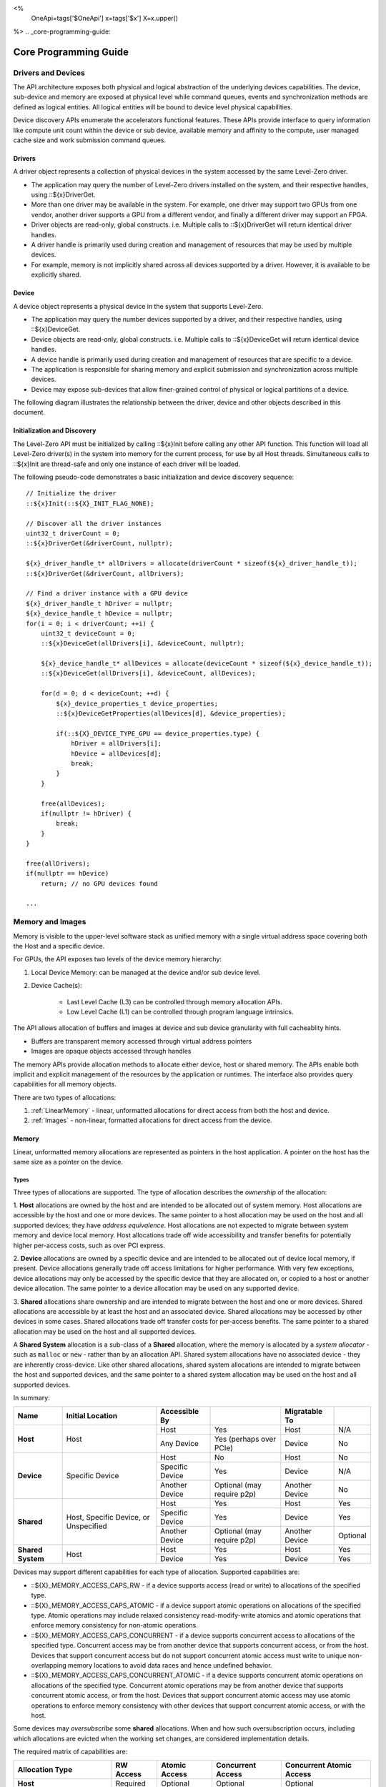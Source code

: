 ﻿
<%
    OneApi=tags['$OneApi']
    x=tags['$x']
    X=x.upper()
%>
.. _core-programming-guide:

========================
 Core Programming Guide
========================

Drivers and Devices
===================

The API architecture exposes both physical and logical abstraction of the underlying devices capabilities.
The device, sub-device and memory are exposed at physical level while command queues, events and
synchronization methods are defined as logical entities.
All logical entities will be bound to device level physical capabilities.

Device discovery APIs enumerate the accelerators functional features.
These APIs provide interface to query information like compute unit count within the device or sub device, 
available memory and affinity to the compute, user managed cache size and work submission command queues.

Drivers
-------

A driver object represents a collection of physical devices in the system accessed by the same Level-Zero driver.

- The application may query the number of Level-Zero drivers installed on the system, and their respective handles, using ::${x}DriverGet.
- More than one driver may be available in the system. For example, one driver may support two GPUs from one vendor, another driver supports a GPU from a different vendor, and finally a different driver may support an FPGA.
- Driver objects are read-only, global constructs. i.e. Multiple calls to ::${x}DriverGet will return identical driver handles.
- A driver handle is primarily used during creation and management of resources that may be used by multiple devices.
- For example, memory is not implicitly shared across all devices supported by a driver. However, it is available to be explicitly shared.

Device
------

A device object represents a physical device in the system that supports Level-Zero.

- The application may query the number devices supported by a driver, and their respective handles, using ::${x}DeviceGet.
- Device objects are read-only, global constructs. i.e. Multiple calls to ::${x}DeviceGet will return identical device handles.
- A device handle is primarily used during creation and management of resources that are specific to a device.
- The application is responsible for sharing memory and explicit submission and synchronization across multiple devices.
- Device may expose sub-devices that allow finer-grained control of physical or logical partitions of a device.

The following diagram illustrates the relationship between the driver, device and other objects described in this document.

.. image:: ../images/core_device.png

Initialization and Discovery
----------------------------

The Level-Zero API must be initialized by calling ::${x}Init before calling any other API function.
This function will load all Level-Zero driver(s) in the system into memory for the current process, for use by all Host threads.
Simultaneous calls to ::${x}Init are thread-safe and only one instance of each driver will be loaded. 

The following pseudo-code demonstrates a basic initialization and device discovery sequence:

.. parsed-literal::

       // Initialize the driver
       ::${x}Init(::${X}_INIT_FLAG_NONE);

       // Discover all the driver instances
       uint32_t driverCount = 0;
       ::${x}DriverGet(&driverCount, nullptr);

       ${x}_driver_handle_t* allDrivers = allocate(driverCount * sizeof(${x}_driver_handle_t));
       ::${x}DriverGet(&driverCount, allDrivers);

       // Find a driver instance with a GPU device
       ${x}_driver_handle_t hDriver = nullptr;
       ${x}_device_handle_t hDevice = nullptr;
       for(i = 0; i < driverCount; ++i) {
           uint32_t deviceCount = 0;
           ::${x}DeviceGet(allDrivers[i], &deviceCount, nullptr);

           ${x}_device_handle_t* allDevices = allocate(deviceCount * sizeof(${x}_device_handle_t));
           ::${x}DeviceGet(allDrivers[i], &deviceCount, allDevices);

           for(d = 0; d < deviceCount; ++d) {
               ${x}_device_properties_t device_properties;
               ::${x}DeviceGetProperties(allDevices[d], &device_properties);
       
               if(::${X}_DEVICE_TYPE_GPU == device_properties.type) {
                   hDriver = allDrivers[i];
                   hDevice = allDevices[d];
                   break;
               }
           }

           free(allDevices);
           if(nullptr != hDriver) {
               break;
           }
       }

       free(allDrivers);
       if(nullptr == hDevice)
           return; // no GPU devices found

       ...

Memory and Images
=================

Memory is visible to the upper-level software stack as unified memory
with a single virtual address space covering both the Host and a
specific device.

For GPUs, the API exposes two levels of the device memory hierarchy:

1. Local Device Memory: can be managed at the device and/or sub device level.
2. Device Cache(s):

    + Last Level Cache (L3) can be controlled through memory allocation APIs.
    + Low Level Cache (L1) can be controlled through program language intrinsics.

The API allows allocation of buffers and images at device and sub device
granularity with full cacheablity hints.

- Buffers are transparent memory accessed through virtual address pointers
- Images are opaque objects accessed through handles

The memory APIs provide allocation methods to allocate either device,
host or shared memory. The APIs enable both implicit and explicit
management of the resources by the application or runtimes. The
interface also provides query capabilities for all memory objects.

There are two types of allocations:

1. :ref:`LinearMemory` - linear, unformatted allocations for direct access from both the host and device.
2. :ref:`Images` - non-linear, formatted allocations for direct access from the device.

.. _LinearMemory:

Memory
------

Linear, unformatted memory allocations are represented as pointers in
the host application. A pointer on the host has the same size as a
pointer on the device.

Types
~~~~~

Three types of allocations are supported. The type of allocation
describes the *ownership* of the allocation:

1. **Host** allocations are
owned by the host and are intended to be allocated out of system memory.
Host allocations are accessible by the host and one or more devices. The
same pointer to a host allocation may be used on the host and all
supported devices; they have *address equivalence*. Host allocations are
not expected to migrate between system memory and device local memory.
Host allocations trade off wide accessibility and transfer benefits for
potentially higher per-access costs, such as over PCI express.

2. **Device** allocations are owned by a specific device and are intended
to be allocated out of device local memory, if present. Device
allocations generally trade off access limitations for higher
performance. With very few exceptions, device allocations may only be
accessed by the specific device that they are allocated on, or copied to
a host or another device allocation. The same pointer to a device
allocation may be used on any supported device.

3. **Shared**
allocations share ownership and are intended to migrate between the host
and one or more devices. Shared allocations are accessible by at least
the host and an associated device. Shared allocations may be accessed by
other devices in some cases. Shared allocations trade off transfer costs
for per-access benefits. The same pointer to a shared allocation may be
used on the host and all supported devices.

A **Shared System** allocation is a sub-class of a **Shared**
allocation, where the memory is allocated by a *system allocator* - such
as ``malloc`` or ``new`` - rather than by an allocation API. Shared
system allocations have no associated device - they are inherently
cross-device. Like other shared allocations, shared system allocations
are intended to migrate between the host and supported devices, and the
same pointer to a shared system allocation may be used on the host and
all supported devices.

In summary:

+-------------------+---------------------------------------+-----------------+----------------------------+----------------+----------+
| Name              | Initial Location                      | Accessible By   |                            | Migratable To  |          |
+===================+=======================================+=================+============================+================+==========+
| **Host**          | Host                                  | Host            | Yes                        | Host           | N/A      |
|                   |                                       +-----------------+----------------------------+----------------+----------+
|                   |                                       | Any Device      | Yes (perhaps over PCIe)    | Device         | No       |
+-------------------+---------------------------------------+-----------------+----------------------------+----------------+----------+
| **Device**        | Specific Device                       | Host            | No                         | Host           | No       |
|                   |                                       +-----------------+----------------------------+----------------+----------+
|                   |                                       | Specific Device | Yes                        | Device         | N/A      |
|                   |                                       +-----------------+----------------------------+----------------+----------+
|                   |                                       | Another Device  | Optional (may require p2p) | Another Device | No       |
+-------------------+---------------------------------------+-----------------+----------------------------+----------------+----------+
| **Shared**        | Host, Specific Device, or Unspecified | Host            | Yes                        | Host           | Yes      |
|                   |                                       +-----------------+----------------------------+----------------+----------+
|                   |                                       | Specific Device | Yes                        | Device         | Yes      |
|                   |                                       +-----------------+----------------------------+----------------+----------+
|                   |                                       | Another Device  | Optional (may require p2p) | Another Device | Optional |
+-------------------+---------------------------------------+-----------------+----------------------------+----------------+----------+
| **Shared System** | Host                                  | Host            | Yes                        | Host           | Yes      |
|                   |                                       +-----------------+----------------------------+----------------+----------+
|                   |                                       | Device          | Yes                        | Device         | Yes      |
+-------------------+---------------------------------------+-----------------+----------------------------+----------------+----------+

Devices may support different capabilities for each type of allocation. Supported capabilities are:

* ::${X}_MEMORY_ACCESS_CAPS_RW - if a device supports access (read or write) to allocations of the specified type.
* ::${X}_MEMORY_ACCESS_CAPS_ATOMIC - if a device support atomic operations on allocations of the specified type. Atomic operations may include relaxed consistency read-modify-write atomics and atomic operations that enforce memory consistency for non-atomic operations.
* ::${X}_MEMORY_ACCESS_CAPS_CONCURRENT - if a device supports concurrent access to allocations of the specified type. Concurrent access may be from another device that supports concurrent access, or from the host. Devices that support concurrent access but do not support concurrent atomic access must write to unique non-overlapping memory locations to avoid data races and hence undefined behavior.
* ::${X}_MEMORY_ACCESS_CAPS_CONCURRENT_ATOMIC - if a device supports concurrent atomic operations on allocations of the specified type. Concurrent atomic operations may be from another device that supports concurrent atomic access, or from the host. Devices that support concurrent atomic access may use atomic operations to enforce memory consistency with other devices that support concurrent atomic access, or with the host.

Some devices may *oversubscribe* some **shared** allocations. When and how such oversubscription occurs, including which allocations are evicted when the working set changes, are considered implementation details.

The required matrix of capabilities are:

+----------------------------------+-----------+---------------+-------------------+--------------------------+
| Allocation Type                  | RW Access | Atomic Access | Concurrent Access | Concurrent Atomic Access |
+==================================+===========+===============+===================+==========================+
| **Host**                         | Required  | Optional      | Optional          | Optional                 |
+----------------------------------+-----------+---------------+-------------------+--------------------------+
| **Device**                       | Required  | Optional      | Optional          | Optional                 |
+----------------------------------+-----------+---------------+-------------------+--------------------------+
| **Shared**                       | Required  | Optional      | Optional          | Optional                 |
+----------------------------------+-----------+---------------+-------------------+--------------------------+
| **Shared** (Cross-Device)        | Optional  | Optional      | Optional          | Optional                 |
+----------------------------------+-----------+---------------+-------------------+--------------------------+
| **Shared System** (Cross-Device) | Optional  | Optional      | Optional          | Optional                 |
+----------------------------------+-----------+---------------+-------------------+--------------------------+

Cache Hints, Prefetch, and Memory Advice
~~~~~~~~~~~~~~~~~~~~~~~~~~~~~~~~~~~~~~~~

Cacheability hints may be provided via separate host and device
allocation flags when memory is allocated.

**Shared** allocations may be prefetched to a supporting device via the
::${x}CommandListAppendMemoryPrefetch API. Prefetching may allow memory
transfers to be scheduled concurrently with other computations and may
improve performance.

Additionally, an application may provide memory advice for a **shared**
allocation via the ::${x}CommandListAppendMemAdvise API, to override
driver heuristics or migration policies. Memory advice may avoid
unnecessary or unprofitable memory transfers and may improve
performance.

Both prefetch and memory advice are asynchronous operations that are
appended into command lists.

.. _Images:

Images
------

An image is used to store multi-dimensional and format-defined memory
for optimal device access. An image's contents can be copied to and from
other images, as well as host-accessible memory allocations. This is the
only method for host access to the contents of an image. This
methodology allows for device-specific encoding of image contents (e.g.,
tile swizzle patterns, lossless compression, etc.) and avoids exposing
these details in the API in a backwards compatible fashion.

.. parsed-literal::

       // Specify single component FLOAT32 format
       ::${x}_image_format_desc_t formatDesc = {
           ::${X}_IMAGE_FORMAT_LAYOUT_32, ::${X}_IMAGE_FORMAT_TYPE_FLOAT,
           ::${X}_IMAGE_FORMAT_SWIZZLE_R, ::${X}_IMAGE_FORMAT_SWIZZLE_0, ::${X}_IMAGE_FORMAT_SWIZZLE_0, ::${X}_IMAGE_FORMAT_SWIZZLE_1
       };

       ::${x}_image_desc_t imageDesc = {
           ::${X}_STRUCTURE_TYPE_IMAGE_DESC,
           nullptr,
           ::${X}_IMAGE_FLAG_PROGRAM_READ,
           ::${X}_IMAGE_TYPE_2D,
           formatDesc,
           128, 128, 0, 0, 0
       };
       ${x}_image_handle_t hImage;
       ::${x}ImageCreate(hDevice, &imageDesc, &hImage);

       // upload contents from host pointer
       ::${x}CommandListAppendImageCopyFromMemory(hCommandList, hImage, nullptr, pImageData, nullptr, 0, nullptr);
       ...

A format descriptor is a combination of a format layout, type, and a swizzle.
The format layout describes the number of components and their corresponding bit
widths. The type describes the data type for all of these components with some
exceptions that are described below. The swizzles associate how the image
components are mapped into XYZW/RGBA channels of the kernel. It is allowed
to replicate components into the channels.

The following table describes which types are required for each layout.

+---------------+-------------+-------------+-------------+-------------+-------------+
| Format layout | UINT        | SINT        | UNORM       | SNORM       | FLOAT       |
+===============+=============+=============+=============+=============+=============+
| 8             | Required    | Required    | Required    | Required    | Unsupported |
+---------------+-------------+-------------+-------------+-------------+-------------+
| 8_8           | Required    | Required    | Required    | Required    | Unsupported |
+---------------+-------------+-------------+-------------+-------------+-------------+
| 8_8_8_8       | Required    | Required    | Required    | Required    | Unsupported |
+---------------+-------------+-------------+-------------+-------------+-------------+
| 16            | Required    | Required    | Required    | Required    | Required    |
+---------------+-------------+-------------+-------------+-------------+-------------+
| 16_16         | Required    | Required    | Required    | Required    | Required    |
+---------------+-------------+-------------+-------------+-------------+-------------+
| 16_16_16_16   | Required    | Required    | Required    | Required    | Required    |
+---------------+-------------+-------------+-------------+-------------+-------------+
| 32            | Required    | Required    | Required    | Required    | Required    |
+---------------+-------------+-------------+-------------+-------------+-------------+
| 32_32         | Required    | Required    | Required    | Required    | Required    |
+---------------+-------------+-------------+-------------+-------------+-------------+
| 32_32_32_32   | Required    | Required    | Required    | Required    | Required    |
+---------------+-------------+-------------+-------------+-------------+-------------+
| 10_10_10_2    | Required    | Required    | Required    | Required    | Required    |
+---------------+-------------+-------------+-------------+-------------+-------------+
| 11_11_10      | Unsupported | Unsupported | Unsupported | Unsupported | Required    |
+---------------+-------------+-------------+-------------+-------------+-------------+
| 5_6_5         | Unsupported | Unsupported | Required    | Unsupported | Unsupported |
+---------------+-------------+-------------+-------------+-------------+-------------+
| 5_5_5_1       | Unsupported | Unsupported | Required    | Unsupported | Unsupported |
+---------------+-------------+-------------+-------------+-------------+-------------+
| 4_4_4_4       | Unsupported | Unsupported | Required    | Unsupported | Unsupported |
+---------------+-------------+-------------+-------------+-------------+-------------+

Device Cache Settings
---------------------

There are two methods for device and kernel cache control:

1. Cache Size Configuration: Ability to configure larger size for SLM vs Data globally for Device or per Kernel instance.
2. Runtime Hint/preference for application to allow access to be Cached or not in Device Caches. For GPU device this is provided via two ways:

       - During Image creation via Flag
       - Kernel instruction

The following pseudo-code demonstrates a basic sequence for Cache size
configuration:

.. parsed-literal::

       // Large SLM for Intermediate and Last Level cache.
       // Note: The intermediate cache setting is applied to each kernel. Last level is applied for the device.
       ::${x}KernelSetIntermediateCacheConfig(hKernel, ::${X}_CACHE_CONFIG_LARGE_SLM);
       ::${x}DeviceSetLastLevelCacheConfig(hDevice, ::${X}_CACHE_CONFIG_LARGE_SLM);
       ...

Command Queues and Command Lists
================================

The following are the motivations for separating a command queue from a command list:

- Command queues are mostly associated with physical device properties, such as the number of input streams.
- Command queues provide (near) zero-latency access to the device.
- Command lists are mostly associated with Host threads for simultaneous construction.
- Command list construction can occur independently of command queue submission.

The following diagram illustrates the hierarchy of command lists and command queues to the device:

.. image:: ../images/core_queue.png

Command Queues
--------------

A command queue represents a logical input stream to the device, tied to a physical input
stream.

Creation
~~~~~~~~

-  At creation time, the logical command queue is explicitly bound to a physical command queue.
-  The number and properties of physical command queues is queried by using ::${x}DeviceGetCommandQueueGroupProperties.
-  Multiple logical command queues may be created that use the same physical command queue. For example,
   an application may create a logical command queue per Host thread with different scheduling priorities.
-  However, since each logical command queue may allocate a logical hardware context, an application 
   should avoid creating multiple logical command queues for the same physical command queue with the
   same priority, due to possible performance penalties with hardware context switching.
-  The maximum number of logical command queues an application can create is limited by device-specific
   resources; e.g., the maximum number of logical hardware contexts supported by the device. 
   This can be queried from ::${x}_device_properties_t.maxHardwareContexts.
-  All command lists executed on a logical command queue are guaranteed to **only** execute on the physical
   command queue which it is assigned; e.g., copy commands in a compute command list / queue will
   execute via the compute engine, not the copy engine.

The following pseudo-code demonstrates a basic sequence for creation of command queues:

.. parsed-literal::

    // Discover all command queue types
    uint32_t cmdqueueGroupCount = 0;_
    ::${x}DeviceGetCommandQueueGroupProperties(hDevice, &cmdqueueGroupCount, nullptr);

    ::${x}_command_queue_group_properties_t* cmdqueueGroupProperties = (::${x}_command_queue_group_properties_t*)
        malloc(cmdqueueGroupCount * sizeof(::${x}_command_queue_group_properties_t));
    ::${x}DeviceGetCommandQueueGroupProperties(hDevice, &cmdqueueGroupCount, allQueues);


    // Find a proper command queue
    for(uint32_t i = 0; i < cmdqueueGroupCount; ++i) {
        if( cmdqueueGroupProperties.computeSupported ) {
            command_queue_ordinal = i;
            break;
        }
    }

    if(computeQueueGroupOrdinal == cmdqueueGroupCount)
        return; // no compute queues found

    // Create a command queue
    ::${x}_command_queue_desc_t commandQueueDesc = {
        ::${X}_STRUCTURE_TYPE_COMMAND_QUEUE_DESC,
        nullptr,
        computeQueueGroupOrdinal,
        0,
        ::${X}_COMMAND_QUEUE_FLAG_NONE,
        ::${X}_COMMAND_QUEUE_MODE_DEFAULT,
        ::${X}_COMMAND_QUEUE_PRIORITY_NORMAL,
        0
    };
    ${x}_command_queue_handle_t hCommandQueue;
    ::${x}CommandQueueCreate(hDevice, &commandQueueDesc, &hCommandQueue);
    ...

Execution
~~~~~~~~~

- Command lists submitted to a command queue are **immediately** executed in a fifo manner.
- Command queue submission is free-treaded, allowing multiple Host threads to
  share the same command queue.
- If multiple Host threads enter the same command queue simultaneously, then execution order
  is undefined.
- Command lists can only be executed on a command queue with an identical command queue group ordinal,
  see more details below.
- If a device contains multiple sub-devices, then command lists submitted to a device-level command queue
  may be optimized by the driver to fully exploit the concurrency of the sub-devices by distributing command lists across sub-devices.
  If the application prefers to opt-out of these optimizations, such as when the application plans to perform this distribution itself,
  then it should use ::${X}_COMMAND_QUEUE_FLAG_EXPLICIT_ONLY. Only command lists created using ::${X}_COMMAND_LIST_FLAG_EXPLICIT_ONLY
  can be executed on a command queue created using ::${X}_COMMAND_QUEUE_FLAG_EXPLICIT_ONLY.

Destruction
~~~~~~~~~~~

-  The application is responsible for making sure the device is not currently
   executing from a command queue before it is deleted. This is
   typically done by tracking command queue fences, but may also be
   handled by calling ::${x}CommandQueueSynchronize.

Command Lists
-------------

A command list represents a sequence of commands for execution on a command queue.

.. _creation-1:

Creation
~~~~~~~~

-  A command list is created for a device to allow device-specific appending of commands.
-  A command list is created for execution on a specific type of command queue, specified using
   the command queue group ordinal.
-  A command list can be copied to create another command list. The application may use this
   to copy a command list for use on a different device.

Appending
~~~~~~~~~

-  There is no implicit binding of command lists to Host threads. Therefore, an
   application may share a command list handle across multiple Host threads. However,
   the application is responsible for ensuring that multiple Host threads do not access
   the same command list simultaneously.
-  By default, commands are started in the same order in which they are appended.
   However, an application may allow the driver to optimize the ordering by using
   ::${X}_COMMAND_LIST_FLAG_RELAXED_ORDERING. Reordering is guaranteed to only occur
   between barriers and synchronization primitives.
-  By default, commands submitted to a command list are optimized for execution by
   balancing both device throughput and Host latency. 
-  For very low-level latency usage-models, applications should use immediate command lists. 
-  For usage-models where maximum throughput is desired, applications should 
   use ::${X}_COMMAND_LIST_FLAG_MAXIMIZE_THROUGHPUT. This flag will indicate to the driver
   it may perform additional device-specific optimizations.
-  If a device contains multiple sub-devices, then commands submitted to a device-level
   command list may be optimized by the driver to fully exploit the concurrency of the
   sub-devices by distributing commands across sub-devices. If the application prefers
   to opt-out of these optimizations, such as when the application plans to perform this
   distribution itself, then it should use ::${X}_COMMAND_LIST_FLAG_EXPLICIT_ONLY.

The following pseudo-code demonstrates a basic sequence for creation of command lists:

.. parsed-literal::

       // Create a command list
       ::${x}_command_list_desc_t commandListDesc = {
           ::${X}_STRUCTURE_TYPE_COMMAND_LIST_DESC,
           nullptr,
           computeQueueGroupOrdinal,
           ::${X}_COMMAND_LIST_FLAG_NONE
       };
       ${x}_command_list_handle_t hCommandList;
       ::${x}CommandListCreate(hDevice, &commandListDesc, &hCommandList);
       ...

Submission
~~~~~~~~~~

- There is no implicit association between a command list and a logical command queue. 
  Therefore, a command list may be submitted to any or multiple logical command queues.
- By definition, a command list cannot be executed concurrently on multiple physical command queues.
- If a command list is meant to be submitted to a physical copy-only command queue,
  then it must be created using a command queue group ordinal with its
  ::${x}_command_queue_group_properties_t.copySupported equal true (1) and
  ::${x}_command_queue_group_properties_t.computeSupported equal false (0), and submitted to a logical command
  queue created using the same ordinal.  
- The application is responsible for calling close before submission to a command queue.
- Command lists do not inherit state from other command lists executed on the same
  command queue.  i.e. each command list begins execution in its own default state.
- A command list may be submitted multiple times.  It is up to the application to ensure 
  that the command list can be executed multiple times.
  For example, event must be explicitly reset prior to re-execution.

The following pseudo-code demonstrates submission of commands to a command queue, via a command list:

.. parsed-literal::

       ...
       // finished appending commands (typically done on another thread)
       ::${x}CommandListClose(hCommandList);

       // Execute command list in command queue
       ::${x}CommandQueueExecuteCommandLists(hCommandQueue, 1, &hCommandList, nullptr);

       // synchronize host and device
       ::${x}CommandQueueSynchronize(hCommandQueue, UINT32_MAX);

       // Reset (recycle) command list for new commands
       ::${x}CommandListReset(hCommandList);
       ...

Recycling
~~~~~~~~~

-  A command list may be recycled to avoid the overhead of frequent creation and destruction.
-  The application is responsible for making sure the device is not currently
   executing from a command list before it is reset. This should be
   handled by tracking a completion event associated with the command list.
-  The application is responsible for making sure the device is not currently
   executing from a command list before it is deleted. This should be
   handled by tracking a completion event associated with the command list.

Low-Latency Immediate Command Lists
~~~~~~~~~~~~~~~~~~~~~~~~~~~~~~~~~~~

A special type of command list can be used for very low-latency submission usage-models.

- An immediate command list is both a command list and an implicit command queue.
- An immediate command list is created using a command queue descriptor.
- Commands submitted to an immediate command list are immediately executed on the device.
- An immediate command list is not required to be closed or reset. However, usage will be honored, and expected behaviors will be followed.

The following pseudo-code demonstrates a basic sequence for creation and usage of immediate command lists:

.. parsed-literal::

       // Create an immediate command list
       ::${x}_command_queue_desc_t commandQueueDesc = {
           ::${X}_STRUCTURE_TYPE_COMMAND_QUEUE_DESC,
           nullptr,
           computeQueueGroupOrdinal,
           ::${X}_COMMAND_QUEUE_FLAG_NONE,
           ::${X}_COMMAND_QUEUE_MODE_DEFAULT,
           ::${X}_COMMAND_QUEUE_PRIORITY_NORMAL,
           0
       };
       ${x}_command_list_handle_t hCommandList;
       ::${x}CommandListCreateImmediate(hDevice, &commandQueueDesc, &hCommandList);

       // Immediately submit a kernel to the device
       ::${x}CommandListAppendLaunchKernel(hCommandList, hKernel, &launchArgs, nullptr, 0, nullptr);
       ...

Synchronization Primitives
==========================

There are two types of synchronization primitives:

1. Fences_ - used to communicate to the host that command queue execution has completed.
2. Events_ - used as fine-grain host-to-device, device-to-host or device-to-device execution and memory dependencies.

The following diagram illustrates the relationship of capabilities of these types of synchronization primitives:

.. image:: ../images/core_sync.png

The following are the motivations for separating the different types of synchronization primitives:

- Allows device-specific optimizations for certain types of primitives:

       + fences may share device memory with all other fences within the same command queue.
       + events may be implemented using pipelined operations as part of the program execution.
       + fences are implicit, coarse-grain execution and memory barriers.
       + events optionally cause fine-grain execution and memory barriers.

- Allows distinction on which type of primitive may be shared across devices.

Generally. Events are generic synchronization primitives that can be used across many different usage-models, including those of fences.
However, this generality comes with some cost in memory overhead and efficiency.

.. _Fences:

Fences
------

A fence is a heavyweight synchronization primitive used to communicate to the host that command list execution has completed.

- A fence is associated with a single command queue.
- A fence can only be signaled from a device's command queue (e.g. between execution of command lists) and can only be waited upon from the host.
- A fence guarantees both execution completion and memory coherency, across the device and host, prior to being signaled.
- A fence only has two states: not signaled and signaled.
- A fence doesn't implicitly reset. Signaling a signaled fence (or resetting an unsignaled fence) is valid and has no effect on the state of the fence.
- A fence can only be reset from the Host.
- A fence cannot be shared across processes.

The following pseudo-code demonstrates a sequence for creation, submission and querying of a fence:

.. parsed-literal::

       // Create fence
       ::${x}_fence_desc_t fenceDesc = {
           ::${X}_STRUCTURE_TYPE_FENCE_DESC,
           nullptr,
           ::${X}_FENCE_FLAG_NONE
       };
       ${x}_fence_handle_t hFence;
       ::${x}FenceCreate(hCommandQueue, &fenceDesc, &hFence);

       // Execute a command list with a signal of the fence
       ::${x}CommandQueueExecuteCommandLists(hCommandQueue, 1, &hCommandList, hFence);

       // Wait for fence to be signaled
       ::${x}FenceHostSynchronize(hFence, UINT32_MAX);
       ::${x}FenceReset(hFence);
       ...

The primary usage model for fences is to notify the Host when a command list has finished execution to allow:

- Recycling of memory and images
- Recycling of command lists
- Recycling of other synchronization primitives
- Explicit memory residency.

The following diagram illustrates fences signaled after command lists on execution:

.. image:: ../images/core_fence.png

.. _Events:

Events
------

An event is used to communicate fine-grain host-to-device, device-to-host or device-to-device dependencies have completed.

- An event can be:

       + signaled from within a device's command list and waited upon within the same command list
       + signaled from within a device's command list and waited upon from the host, another command queue or another device
       + signaled from the host, and waited upon from within a device's command list.

- An event only has two states: not signaled and signaled.
- An event doesn't implicitly reset. Signaling a signaled event (or resetting an unsignaled event) is valid and has no effect on the state of the event.
- An event can be explicitly reset from the Host or device.
- An event can be appended into multiple command lists simultaneously.
- An event can be shared across devices and processes.
- An event can invoke an execution and/or memory barrier; which should be used sparingly to avoid device underutilization.
- There are no protections against events causing deadlocks, such as circular waits scenarios.

       + These problems are left to the application to avoid.

- An event intended to be signaled by the host, another command queue or another device after command list submission to a command queue may prevent subsequent forward progress within the command queue itself.

       + This can create bubbles in the pipeline or deadlock situations if not correctly scheduled.

An event pool is used for creation of individual events:

- An event pool reduces the cost of creating multiple events by allowing underlying device allocations to be shared by events with the same properties
- An event pool can be shared via :ref:`inter-process-communication`; allowing sharing blocks of events rather than sharing each individual event

The following pseudo-code demonstrates a sequence for creation and submission of an event:

.. parsed-literal::

       // Create event pool
       ::${x}_event_pool_desc_t eventPoolDesc = {
           ::${X}_STRUCTURE_TYPE_EVENT_POOL_DESC,
           nullptr,
           ::${X}_EVENT_POOL_FLAG_HOST_VISIBLE, // all events in pool are visible to Host
           1
       };
       ${x}_event_pool_handle_t hEventPool;
       ::${x}EventPoolCreate(hDriver, &eventPoolDesc, 0, nullptr, &hEventPool);

       ::${x}_event_desc_t eventDesc = {
           ::${X}_STRUCTURE_TYPE_EVENT_DESC,
           nullptr,
           0,
           ::${X}_EVENT_SCOPE_FLAG_NONE,
           ::${X}_EVENT_SCOPE_FLAG_HOST  // ensure memory coherency across device and Host after event completes
       };
       ${x}_event_handle_t hEvent;
       ::${x}EventCreate(hEventPool, &eventDesc, &hEvent);

       // Append a signal of an event into the command list after the kernel executes
       ::${x}CommandListAppendLaunchKernel(hCommandList, hKernel1, &launchArgs, hEvent, 0, nullptr);

       // Execute the command list with the signal
       ::${x}CommandQueueExecuteCommandLists(hCommandQueue, 1, &hCommandList, nullptr);

       // Wait on event to complete
       ::${x}EventHostSynchronize(hEvent, 0);
       ...

The following diagram illustrates an event being signaled between kernels within a command list:

.. image:: ../images/core_event.png

Kernel Timestamp Events
~~~~~~~~~~~~~~~~~~~~~~~

A kernel timestamp event is a special type of event that records device timestamps at the start and end of the execution of kernels.

- A kernel timestamp event can only be signaled from ::${x}CommandListAppendLaunchKernel et al. functions
- A kernel timestamp event result can be queried using either ::${x}EventQueryKernelTimestamp or ::${x}CommandListAppendQueryKernelTimestamps
- The ::${x}_kernel_timestamp_result_t contains both the per-context and global timestamp values at the start and end of the kernel's execution
- Since these counters are only 32bits, the application must detect and handle counter wrapping when calculating execution time

.. parsed-literal::

       // Get timestamp frequency
       const uint64_t timestampFreq = device_properties.timerResolution;
       const uint64_t timestampMaxValue = ~(-1 << device_properties.kernelTimestampValidBits);

       // Create event pool
       ::${x}_event_pool_desc_t tsEventPoolDesc = {
           ::${X}_STRUCTURE_TYPE_EVENT_POOL_DESC,
           nullptr,
           ::${X}_EVENT_POOL_FLAG_KERNEL_TIMESTAMP, // all events in pool are kernel timestamps
           1
       };
       ${x}_event_pool_handle_t hTSEventPool;
       ::${x}EventPoolCreate(hDriver, &tsEventPoolDesc, 0, nullptr, &hTSEventPool);

       ::${x}_event_desc_t tsEventDesc = {
           ::${X}_STRUCTURE_TYPE_EVENT_DESC,
           nullptr,
           0,
           ::${X}_EVENT_SCOPE_FLAG_NONE,
           ::${X}_EVENT_SCOPE_FLAG_NONE
       };
       ${x}_event_handle_t hTSEvent;
       ::${x}EventCreate(hEventPool, &tsEventDesc, &hTSEvent);

       // allocate memory for results
       ::${x}_device_mem_alloc_desc_t tsResultDesc = {
           ::${X}_STRUCTURE_TYPE_DEVICE_MEM_ALLOC_DESC,
           nullptr,
           ::${X}_DEVICE_MEM_ALLOC_FLAG_DEFAULT,
           0
       };
       ::${x}_kernel_timestamp_result_t* tsResult = nullptr;
       ::${x}DriverAllocDeviceMem(hDriver, &tsResultDesc, sizeof(::${x}_kernel_timestamp_result_t), sizeof(uint32_t), hDevice, &tsResult);

       // Append a signal of a timestamp event into the command list after the kernel executes
       ::${x}CommandListAppendLaunchKernel(hCommandList, hKernel1, &launchArgs, hTSEvent, 0, nullptr);

       // Append a query of a timestamp event into the command list
       ::${x}CommandListAppendQueryKernelTimestamps(hCommandList, 1, &hTSEvent, tsResult, nullptr, hEvent, 1, &hTSEvent);

       // Execute the command list with the signal
       ::${x}CommandQueueExecuteCommandLists(hCommandQueue, 1, &hCommandList, nullptr);

       // Wait on event to complete
       ::${x}EventHostSynchronize(hEvent, 0);

       // Calculation execution time(s)
       double globalTimeInNs = ( tsResult->global.kernelEnd >= tsResult->global.kernelStart ) 
           ? ( tsResult->global.kernelEnd - tsResult->global.kernelStart ) * (double)timestampFreq
           : (( timestampMaxValue - tsResult->global.kernelStart) + tsResult->global.kernelEnd + 1 ) * (double)timestampFreq;

       double contextTimeInNs = ( tsResult->context.kernelEnd >= tsResult->context.kernelStart )
           ? ( tsResult->context.kernelEnd - tsResult->context.kernelStart ) * (double)timestampFreq
           : (( timestampMaxValue - tsResult->context.kernelStart) + tsResult->context.kernelEnd + 1 ) * (double)timestampFreq;
       ...


Barriers
========

There are two types of barriers:

1. **Execution Barriers** - used to communicate execution dependencies between commands within a command list or across command queues, devices and/or Host.
2. **Memory Barriers** - used to communicate memory coherency dependencies between commands within a command list or across command queues, devices and/or Host.

The following pseudo-code demonstrates a sequence for submission of a brute-force execution and global memory barrier:

.. parsed-literal::

       ::${x}CommandListAppendLaunchKernel(hCommandList, hKernel, &launchArgs, nullptr, 0, nullptr);

       // Append a barrier into a command list to ensure hKernel1 completes before hKernel2 begins
       ::${x}CommandListAppendBarrier(hCommandList, nullptr, 0, nullptr);

       ::${x}CommandListAppendLaunchKernel(hCommandList, hKernel, &launchArgs, nullptr, 0, nullptr);
       ...

Execution Barriers
------------------

Commands executed on a command list are only guaranteed to start in the same order in which they are submitted; i.e. there is no implicit definition of the order of completion.

- Fences provide implicit, coarse-grain control to indicate that all previous commands must complete prior to the fence being signaled.
- Events provide explicit, fine-grain control over execution dependencies between commands; allowing more opportunities for concurrent execution and higher device utilization.

The following pseudo-code demonstrates a sequence for submission of a fine-grain execution-only dependency using events:

.. parsed-literal::

       ::${x}_event_desc_t event1Desc = {
           ::${X}_STRUCTURE_TYPE_EVENT_DESC,
           nullptr,
           0,
           ::${X}_EVENT_SCOPE_FLAG_NONE, // no memory/cache coherency required on signal
           ::${X}_EVENT_SCOPE_FLAG_NONE  // no memory/cache coherency required on wait
       };
       ${x}_event_handle_t hEvent1;
       ::${x}EventCreate(hEventPool, &event1Desc, &hEvent1);

       // Ensure hKernel1 completes before signaling hEvent1
       ::${x}CommandListAppendLaunchKernel(hCommandList, hKernel1, &launchArgs, hEvent1, 0, nullptr);

       // Ensure hEvent1 is signaled before starting hKernel2
       ::${x}CommandListAppendLaunchKernel(hCommandList, hKernel2, &launchArgs, nullptr, 1, &hEvent1);
       ...

Memory Barriers
---------------

Commands executed on a command list are *not* guaranteed to maintain memory coherency with other commands;
i.e. there is no implicit memory or cache coherency.

- Fences provide implicit, coarse-grain control to indicate that all caches and memory are coherent across the device and Host prior to the fence being signaled.
- Events provide explicit, fine-grain control over cache and memory coherency dependencies between commands; allowing more opportunities for concurrent execution and higher device utilization.

The following pseudo-code demonstrates a sequence for submission of a fine-grain memory dependency using events:

.. parsed-literal::

       ::${x}_event_desc_t event1Desc = {
           ::${X}_STRUCTURE_TYPE_EVENT_DESC,
           nullptr,
           0,
           ::${X}_EVENT_SCOPE_FLAG_DEVICE, // ensure memory coherency across device before event signaled
           ::${X}_EVENT_SCOPE_FLAG_NONE
       };
       ${x}_event_handle_t hEvent1;
       ::${x}EventCreate(hEventPool, &event1Desc, &hEvent1);

       // Ensure hKernel1 memory writes are fully coherent across the device before signaling hEvent1
       ::${x}CommandListAppendLaunchKernel(hCommandList, hKernel1, &launchArgs, hEvent1, 0, nullptr);

       // Ensure hEvent1 is signaled before starting hKernel2
       ::${x}CommandListAppendLaunchKernel(hCommandList, hKernel2, &launchArgs, nullptr, 1, &hEvent1);
       ...

Range-based Memory Barriers
---------------------------

Range-based memory barriers provide explicit control of which cachelines
require coherency.

The following pseudo-code demonstrates a sequence for submission of a range-based memory barrier:

.. parsed-literal::

       ::${x}CommandListAppendLaunchKernel(hCommandList, hKernel1, &launchArgs, nullptr, 0, nullptr);

       // Ensure memory range is fully coherent across the device after hKernel1 and before hKernel2
       ::${x}CommandListAppendMemoryRangesBarrier(hCommandList, 1, &size, &ptr, nullptr, 0, nullptr);

       ::${x}CommandListAppendLaunchKernel(hCommandList, hKernel2, &launchArgs, nullptr, 0, nullptr);
       ...

Modules and Kernels
===================

There are multiple levels of constructs needed for executing kernels on the device:

1. Modules_ represent a single translation unit that consists of kernels that have been compiled together.
2. Kernels_ represent the kernel within the module that will be launched directly from a command list.

The following diagram provides a high-level overview of the major parts
of the system.

.. image:: ../images/core_module.png

.. _Modules:

Modules
-------

Modules can be created from an IL or directly from native format using ::${x}ModuleCreate.

- ::${x}ModuleCreate takes a format argument that specifies the input format.
- ::${x}ModuleCreate performs a compilation step when format is IL.

The following pseudo-code demonstrates a sequence for creating a module from an OpenCL kernel:

.. parsed-literal::

       __kernel void image_scaling( __read_only  image2d_t src_img,
                                    __write_only image2d_t dest_img,
                                                 uint WIDTH,     // resized width
                                                 uint HEIGHT )   // resized height
       {
           int2       coor = (int2)( get_global_id(0), get_global_id(1) );
           float2 normCoor = convert_float2(coor) / (float2)( WIDTH, HEIGHT );

           float4    color = read_imagef( src_img, SMPL_PREF, normCoor );

           write_imagef( dest_img, coor, color );
       }
       ...

.. parsed-literal::

       // OpenCL C kernel has been compiled to SPIRV IL (pImageScalingIL)
       ::${x}_module_desc_t moduleDesc = {
           ::${X}_STRUCTURE_TYPE_MODULE_DESC,
           nullptr,
           ::${X}_MODULE_FORMAT_IL_SPIRV,
           ilSize,
           pImageScalingIL,
           nullptr,
           nullptr
       };
       ${x}_module_handle_t hModule;
       ::${x}ModuleCreate(hDevice, &moduleDesc, &hModule, nullptr);
       ...

Module Build Options
~~~~~~~~~~~~~~~~~~~~

Module build options can be passed with ::${x}_module_desc_t as a string.

## --validate=off
+--------------------------------------------+----------------------------------------------------+----------+----------------+
| Build Option                               | Description                                        | Default  | Device Support |
+============================================+====================================================+==========+================+
| -${x}-opt-disable                            | Disable optimizations.                             | Disabled | All            |
+--------------------------------------------+----------------------------------------------------+----------+----------------+
| -${x}-opt-greater-than-4GB-buffer-required   | Use 64-bit offset calculations for buffers.        | Disabled | GPU            |
+--------------------------------------------+----------------------------------------------------+----------+----------------+
| -${x}-opt-large-register-file                | Increase number of registers available to threads. | Disabled | GPU            |
+--------------------------------------------+----------------------------------------------------+----------+----------------+
## --validate=on

Module Specialization Constants
~~~~~~~~~~~~~~~~~~~~~~~~~~~~~~~

SPIR-V supports specialization constants that allow certain constants to be updated to new
values during runtime execution. Each specialization constant in SPIR-V has an identifier
and default value. The ::${x}ModuleCreate function allows for an array of constants and their
corresponding identifiers to be passed in to override the constants in the SPIR-V module.

.. parsed-literal::

       // Spec constant overrides for group size.
       ::${x}_module_constants_t specConstants = {
           3,
           pGroupSizeIds,
           pGroupSizeValues
       };
       // OpenCL C kernel has been compiled to SPIRV IL (pImageScalingIL)
       ::${x}_module_desc_t moduleDesc = {
           ::${X}_STRUCTURE_TYPE_MODULE_DESC,
           nullptr,
           ::${X}_MODULE_FORMAT_IL_SPIRV,
           ilSize,
           pImageScalingIL,
           nullptr,
           &specConstants
       };
       ${x}_module_handle_t hModule;
       ::${x}ModuleCreate(hDevice, &moduleDesc, &hModule, nullptr);
       ...

Note: Specialization constants are only handled at module create time and therefore if
you need to change them then you'll need to compile a new module.

Module Build Log
~~~~~~~~~~~~~~~~

The ::${x}ModuleCreate function can optionally generate a build log object ::${x}_module_build_log_handle_t.

.. parsed-literal::

       ...
       ${x}_module_build_log_handle_t buildlog;
       ${x}_result_t result = ::${x}ModuleCreate(hDevice, &desc, &module, &buildlog);

       // Only save build logs for module creation errors.
       if (result != ::${X}_RESULT_SUCCESS)
       {
           size_t szLog = 0;
           ::${x}ModuleBuildLogGetString(buildlog, &szLog, nullptr);
           
           char_t* strLog = allocate(szLog);
           ::${x}ModuleBuildLogGetString(buildlog, &szLog, strLog);

           // Save log to disk.
           ...

           free(strLog);
       }

       ::${x}ModuleBuildLogDestroy(buildlog);

Module Caching with Native Binaries
~~~~~~~~~~~~~~~~~~~~~~~~~~~~~~~~~~~

Disk caching of modules is not supported by the driver. If a disk cache for modules is desired, then it is the
responsibility of the application to implement this using ::${x}ModuleGetNativeBinary.

.. parsed-literal::

       ...
       // compute hash for pIL and check cache.
       ...

       if (cacheUpdateNeeded)
       {
           size_t szBinary = 0;
           ::${x}ModuleGetNativeBinary(hModule, &szBinary, nullptr);

           uint8_t* pBinary = allocate(szBinary);
           ::${x}ModuleGetNativeBinary(hModule, &szBinary, pBinary);

           // cache pBinary for corresponding IL
           ...

           free(pBinary);
       }

Also, note that the native binary will retain all debug information that is associated with the module. This allows debug
capabilities for modules that are created from native binaries.

Built-in Kernels
~~~~~~~~~~~~~~~~

Built-in kernels are not supported but can be implemented by an upper level runtime or library using the native binary
interface.

.. _Kernels:

Kernels
-------

A Kernel is a reference to a kernel within a module and it supports both explicit and implicit kernel
arguments along with data needed for launch.

The following pseudo-code demonstrates a sequence for creating a kernel from a module:

.. parsed-literal::

       ::${x}_kernel_desc_t kernelDesc = {
           ::${X}_STRUCTURE_TYPE_KERNEL_DESC,
           nullptr,
           ::${X}_KERNEL_FLAG_NONE,
           "image_scaling"
       };
       ${x}_kernel_handle_t hKernel;
       ::${x}KernelCreate(hModule, &kernelDesc, &hKernel);
       ...

Kernel Attributes and Properties
~~~~~~~~~~~~~~~~~~~~~~~~~~~~~~~~

Use ::${x}KernelSetAttribute to set attributes for a Kernel.

.. parsed-literal::

    // Kernel performs indirect device access.
    bool_t isIndirect = true;
    ::${x}KernelSetAttribute(hKernel, ::${X}_KERNEL_ATTRIBUTE_INDIRECT_DEVICE_ACCESS, sizeof(bool_t), &isIndirect);
    ...

Use ::${x}KernelSetAttribute to get attributes for a Kernel.

.. parsed-literal::

    // Does kernel perform indirect device access.
    ::${x}KernelGetAttribute(hKernel, ::${X}_KERNEL_ATTRIBUTE_INDIRECT_DEVICE_ACCESS, sizeof(bool_t), &isIndirect);
    ...
    
    uint32_t strSize = 0; // Size of string + null terminator
    ::${x}KernelGetAttribute(hKernel, ::${X}_KERNEL_ATTRIBUTE_SOURCE_ATTRIBUTE, &strSize, nullptr );
    char* pAttributes = allocate(strSize);
    ::${x}KernelGetAttribute(hKernel, ::${X}_KERNEL_ATTRIBUTE_SOURCE_ATTRIBUTE, &strSize, pAttributes );
    ...

See ::${x}_kernel_attribute_t for more information on the "set" and "get" attributes.

Use ::${x}KernelGetProperties to query invariant properties from a Kernel object.

.. parsed-literal::

    ...
    ::${x}_kernel_properties_t kernelProperties;

    // 
    ::${x}KernelGetProperties(hKernel, &kernelProperties);
    ...

See ::${x}_kernel_properties_t for more information for kernel properties.

.. _execution-1:

Execution
---------

Kernel Group Size
~~~~~~~~~~~~~~~~~

The group size for a kernel can be set using ::${x}KernelSetGroupSize. If a group size is not
set prior to appending a kernel into a command list then a default will be chosen.
The group size can be updated over a series of append operations. The driver will copy the
group size information when appending the kernel into the command list.

.. parsed-literal::

       ::${x}KernelSetGroupSize(hKernel, groupSizeX, groupSizeY, 1);

       ...

The API supports a query for suggested group size when providing the global size. This function ignores the
group size that was set on the kernel using ::${x}KernelSetGroupSize.

.. parsed-literal::

       // Find suggested group size for processing image.
       uint32_t groupSizeX;
       uint32_t groupSizeY;
       ::${x}KernelSuggestGroupSize(hKernel, imageWidth, imageHeight, 1, &groupSizeX, &groupSizeY, nullptr);

       ::${x}KernelSetGroupSize(hKernel, groupSizeX, groupSizeY, 1);

       ...

Kernel Arguments
~~~~~~~~~~~~~~~~

Kernel arguments represent only the explicit kernel arguments that are within brackets e.g. func(arg1, arg2, ...).

- Use ::${x}KernelSetArgumentValue to setup arguments for a kernel launch.
- The ::${x}CommandListAppendLaunchKernel et al. functions will make a copy of the kernel arguments to send to the device.
- Kernel arguments can be updated at any time and used across multiple append calls.

The following pseudo-code demonstrates a sequence for setting kernel arguments and launching the kernel:

.. parsed-literal::

       // Bind arguments
       ::${x}KernelSetArgumentValue(hKernel, 0, sizeof(${x}_image_handle_t), &src_image);
       ::${x}KernelSetArgumentValue(hKernel, 1, sizeof(${x}_image_handle_t), &dest_image);
       ::${x}KernelSetArgumentValue(hKernel, 2, sizeof(uint32_t), &width);
       ::${x}KernelSetArgumentValue(hKernel, 3, sizeof(uint32_t), &height);

       ::${x}_group_count_t launchArgs = { numGroupsX, numGroupsY, 1 };

       // Append launch kernel
       ::${x}CommandListAppendLaunchKernel(hCommandList, hKernel, &launchArgs, nullptr, 0, nullptr);

       // Update image pointers to copy and scale next image.
       ::${x}KernelSetArgumentValue(hKernel, 0, sizeof(${x}_image_handle_t), &src2_image);
       ::${x}KernelSetArgumentValue(hKernel, 1, sizeof(${x}_image_handle_t), &dest2_image);

       // Append launch kernel
       ::${x}CommandListAppendLaunchKernel(hCommandList, hKernel, &launchArgs, nullptr, 0, nullptr);

       ...

Kernel Launch
~~~~~~~~~~~~~

In order to launch a kernel on the device an application must call one of the AppendLaunchKernel-style functions for
a command list. The most basic version of these is ::${x}CommandListAppendLaunchKernel which takes a
command list, kernel handle, launch arguments, and an optional synchronization event used to signal completion.
The launch arguments contain thread group dimensions.

.. parsed-literal::

       // compute number of groups to launch based on image size and group size.
       uint32_t numGroupsX = imageWidth / groupSizeX;
       uint32_t numGroupsY = imageHeight / groupSizeY;

       ::${x}_group_count_t launchArgs = { numGroupsX, numGroupsY, 1 };

       // Append launch kernel
       ::${x}CommandListAppendLaunchKernel(hCommandList, hKernel, &launchArgs, nullptr, 0, nullptr);

The function ::${x}CommandListAppendLaunchKernelIndirect allows the launch parameters to be supplied indirectly in a
buffer that the device reads instead of the command itself. This allows for the previous operations on the
device to generate the parameters.

.. parsed-literal::

       ::${x}_group_count_t* pIndirectArgs;
       
       ...
       ::${x}DriverAllocDeviceMem(hDriver, &desc, sizeof(::${x}_group_count_t), sizeof(uint32_t), hDevice, &pIndirectArgs);

       // Append launch kernel - indirect
       ::${x}CommandListAppendLaunchKernelIndirect(hCommandList, hKernel, &pIndirectArgs, nullptr, 0, nullptr);

Cooperative Kernels
~~~~~~~~~~~~~~~~~~~

Cooperative kernels allow sharing of data and synchronization across all launched groups in a safe manner. To support this
there is a ::${x}CommandListAppendLaunchCooperativeKernel that allows launching groups that can cooperate with each other.
The command list must be submitted to a logical command queue that was created with an ordinal of a physical command queue
that has the property ::${x}_command_queue_group_properties_t.cooperativeKernelsSupported equal true (1).
Finally, there is a ::${x}KernelSuggestMaxCooperativeGroupCount function that suggests a maximum group count size that
the device supports.

Sampler
-------

The API supports Sampler objects that represent state needed for sampling images from within
kernels. The ::${x}SamplerCreate function takes a sampler descriptor (::${x}_sampler_desc_t):

+-----------------------------------+-----------------------------------------+
| Sampler Field                     | Description                             |
+===================================+=========================================+
| Address Mode                      | Determines how out-of-bounds            |
|                                   | accesses are handled. See               |
|                                   | ::${x}_sampler_address_mode_t.      |
+-----------------------------------+-----------------------------------------+
| Filter Mode                       | Specifies which filtering mode to       |
|                                   | use. See                                |
|                                   | ::${x}_sampler_filter_mode_t.       |
+-----------------------------------+-----------------------------------------+
| Normalized                        | Specifies whether coordinates for       |
|                                   | addressing image are normalized         |
|                                   | [0,1] or not.                           |
+-----------------------------------+-----------------------------------------+

The following pseudo-code demonstrates the creation of a sampler object and passing it as a kernel argument:

.. parsed-literal::

       // Setup sampler for linear filtering and clamp out of bounds accesses to edge.
       ::${x}_sampler_desc_t desc = {
           ::${X}_STRUCTURE_TYPE_SAMPLER_DESC,
           nullptr,
           ::${X}_SAMPLER_ADDRESS_MODE_CLAMP,
           ::${X}_SAMPLER_FILTER_MODE_LINEAR,
           false
           };
       ${x}_sampler_handle_t sampler;
       ::${x}SamplerCreate(hDevice, &desc, &sampler);
       ...
       
       // The sampler can be passed as a kernel argument.
       ::${x}KernelSetArgumentValue(hKernel, 0, sizeof(${x}_sampler_handle_t), &sampler);

       // Append launch kernel
       ::${x}CommandListAppendLaunchKernel(hCommandList, hKernel, &launchArgs, nullptr, 0, nullptr);

Advanced
========

Environment Variables
---------------------

The following table documents the supported knobs for overriding default functional behavior.

+-----------------+-------------------------------------+------------+-----------------------------------------------------------------------------------+
| Category        | Name                                | Values     | Description                                                                       |
+=================+=====================================+============+===================================================================================+
| Device          | ${X}_AFFINITY_MASK                    | Hex String | Forces driver to only report devices (and sub-devices) as specified by mask value |
+                 +-------------------------------------+------------+-----------------------------------------------------------------------------------+
|                 | ${X}_ENABLE_PCI_ID_DEVICE_ORDER       | {**0**, 1} | Forces driver to report devices from lowest to highest PCI bus ID                 |
+-----------------+-------------------------------------+------------+-----------------------------------------------------------------------------------+
| Memory          | ${X}_SHARED_FORCE_DEVICE_ALLOC        | {**0**, 1} | Forces all shared allocations into device memory                                  |
+-----------------+-------------------------------------+------------+-----------------------------------------------------------------------------------+

Affinity Mask
~~~~~~~~~~~~~

The affinity mask allows an application or tool to restrict which devices, and sub-devices, are visible to 3rd-party libraries or applications in another process, respectively. 
The affinity mask affects the number of handles returned from ::${x}DeviceGet and ::${x}DeviceGetSubDevices.
The affinity mask is specified via an environment variable as a string of hexadecimal values.
The value is specific to system configuration; e.g., the number of devices and the number of sub-devices for each device.
The value is specific to the order in which devices are reported by the driver; i.e., the first device maps to bit 0, the second device to bit 1, and so forth.

The order of the devices reported by the ::${x}DeviceGet can be forced to be consistent by setting the ${X}_ENABLE_PCI_ID_DEVICE_ORDER environment variable.

The following examples demonstrate proper usage:

- "" (empty string) = disabled; i.e. all devices and sub-devices are reported. This is the default value.
- Two devices, each with four sub-devices

    + "FF" = all devices and sub-devices are reported (same as default)
    + "0F" = only device 0 (with all its sub-devices) is reported
    + "F0" = only device 1 (with all its sub-devices) is reported as device 0'
    + "AA" = both device 0 and 1 are reported, however each only has two sub-devices reported as sub-device 0 and 1

- Two devices, device 0 with one sub-device and device 1 with two sub-devices

    + "07" = all devices and sub-devices are reported (same as default) + "01" = only device 0 (with all its sub-devices) is reported
    + "06" = only device 1 (with all its sub-devices) is reported as device 0
    + "05" = both device 0 and device 1 are reported, however each only has one sub-device reported as sub-device 0

Sub-Device Support
------------------

The API allows support for sub-devices which can enable finer grained
control of scheduling and memory allocation to a sub-partition of the device.
There are functions to query and obtain a sub-device, but outside of these
functions there are no distinctions between sub-devices and devices.

Use ::${x}DeviceGetSubDevices to confirm sub-devices are supported and to
obtain a sub-device handle. There are additional device properties in
::${x}_device_properties_t for sub-devices to confirm a device is a
sub-device and to query the sub-device id. This is useful when needing
to pass a sub-device handle to another library.

When using a sub-device handle, device memory allocation will be placed
in the local memory that is attached to the sub-device. An out-of-memory error
indicates that there is not enough local sub-device memory for the
allocation. The driver will not try and spill sub-device allocations
over to another sub-device's local memory. However, the application can
retry using the parent device and the driver will decide where to place
the allocation.

One thing to note is that the ordinal that is used when creating a
command queue is relative to the sub-device. This ordinal specifies
which physical compute queue on the device or sub-device to map the
logical queue to. The application needs to query
::${x}_command_queue_group_properties_t from the sub-device to
determine how to set this ordinal. See ::${x}_command_queue_desc_t for
more details.

A 16-byte unique device identifier (uuid) can be obtained for a device
or sub-device using ::${x}DeviceGetProperties.

.. parsed-literal::

       // Query for all sub-devices of the device
       uint32_t subdeviceCount = 0;
       ::${x}DeviceGetSubDevices(hDevice, &subdeviceCount, nullptr);

       ${x}_device_handle_t* allSubDevices = allocate(subdeviceCount * sizeof(${x}_device_handle_t));
       ::${x}DeviceGetSubDevices(hDevice, &subdeviceCount, &allSubDevices);

       // Desire is to allocate and dispatch work to sub-device 2.
       assert(subdeviceCount >= 3);
       ${x}_device_handle_t hSubdevice = allSubDevices[2];

       // Query sub-device properties.
       ::${x}_device_properties_t subdeviceProps;
       ::${x}DeviceGetProperties(hSubdevice, &subdeviceProps);

       assert(subdeviceProps.isSubdevice == true); // Ensure that we have a handle to a sub-device.
       assert(subdeviceProps.subdeviceId == 2);    // Ensure that we have a handle to the sub-device we asked for.

       void* pMemForSubDevice2;
       ::${x}DriverAllocDeviceMem(hDriver, &desc, memSize, sizeof(uint32_t), hSubdevice, &pMemForSubDevice2);
       ...

Device Residency
----------------

For devices that do not support page-faults, the driver must ensure that
all pages that will be accessed by the kernel are resident before
program execution. This can be determined by checking
::${x}_device_properties_t.onDemandPageFaultsSupported.

In most cases, the driver implicitly handles residency of allocations
for device access. This can be done by inspecting API parameters,
including kernel arguments. However, in cases where the devices does
**not** support page-faulting *and* the driver is incapable of
determining whether an allocation will be accessed by the device, such
as multiple levels of indirection, there are two methods available:

1. The application may set the ::${X}_KERNEL_FLAG_FORCE_RESIDENCY flag during program creation to force all device allocations to be resident during execution.

       + in addition, the application should indicate the type of allocations that will be indirectly accessed using ::${x}_kernel_attribute_t (::${X}_KERNEL_ATTRIBUTE_INDIRECT_HOST_ACCESS, DEVICE_ACCESS, or SHARED_ACCESS).
       + if the driver is unable to make all allocations resident, then the call to ::${x}CommandQueueExecuteCommandLists will return ::${X}_RESULT_ERROR_OUT_OF_DEVICE_MEMORY

2. Explcit ::${x}DeviceMakeMemoryResident APIs are included for the application to dynamically change residency as needed. (Windows-only)

       + if the application over-commits device memory, then a call to ::${x}DeviceMakeMemoryResident will return ${X}_RESULT_ERROR_OUT_OF_DEVICE_MEMORY

If the application does not properly manage residency for these cases then the device may experience unrecoverable page-faults.

The following pseudo-code demonstrate a sequence for using coarse-grain residency control for indirect arguments:

.. parsed-literal::

       struct node {
           node* next;
       };
       node* begin = nullptr;
       ::${x}DriverAllocHostMem(hDriver, &desc, sizeof(node), 1, &begin);
       ::${x}DriverAllocHostMem(hDriver, &desc, sizeof(node), 1, &begin->next);
       ::${x}DriverAllocHostMem(hDriver, &desc, sizeof(node), 1, &begin->next->next);

       // 'begin' is passed as kernel argument and appended into command list
       bool hasIndirectHostAccess = true;
       ::${x}KernelSetAttribute(hFuncArgs, ::${X}_KERNEL_ATTRIBUTE_INDIRECT_HOST_ACCESS, sizeof(bool), &hasIndirectHostAccess);
       ::${x}KernelSetArgumentValue(hKernel, 0, sizeof(node*), &begin);
       ::${x}CommandListAppendLaunchKernel(hCommandList, hKernel, &launchArgs, nullptr, 0, nullptr);

       ...

       ::${x}CommandQueueExecuteCommandLists(hCommandQueue, 1, &hCommandList, nullptr);
       ...

The following pseudo-code demonstrate a sequence for using fine-grain residency control for indirect arguments:

.. parsed-literal::

       struct node {
           node* next;
       };
       node* begin = nullptr;
       ::${x}DriverAllocHostMem(hDriver, &desc, sizeof(node), 1, &begin);
       ::${x}DriverAllocHostMem(hDriver, &desc, sizeof(node), 1, &begin->next);
       ::${x}DriverAllocHostMem(hDriver, &desc, sizeof(node), 1, &begin->next->next);

       // 'begin' is passed as kernel argument and appended into command list
       ::${x}KernelSetArgumentValue(hKernel, 0, sizeof(node*), &begin);
       ::${x}CommandListAppendLaunchKernel(hCommandList, hKernel, &launchArgs, nullptr, 0, nullptr);
       ...

       // Make indirect allocations resident before enqueuing
       ::${x}DeviceMakeMemoryResident(hDevice, begin->next, sizeof(node));
       ::${x}DeviceMakeMemoryResident(hDevice, begin->next->next, sizeof(node));

       ::${x}CommandQueueExecuteCommandLists(hCommandQueue, 1, &hCommandList, hFence);

       // wait until complete
       ::${x}FenceHostSynchronize(hFence, UINT32_MAX);

       // Finally, evict to free device resources
       ::${x}DeviceEvictMemory(hDevice, begin->next, sizeof(node));
       ::${x}DeviceEvictMemory(hDevice, begin->next->next, sizeof(node));
       ...

OpenCL Interoperability
-----------------------

Interoperability with OpenCL is currently only supported *from* OpenCL
*to* Level-Zero for a subset of types. The APIs are designed to be OS
agnostics and allow implementations to optimize for unified device
drivers; while allowing less optimal interoperability across different
device types and/or vendors.

There are three OpenCL types that can be shared for interoperability:

1. **cl_mem** - an OpenCL buffer object
2. **cl_program** - an OpenCL program object
3. **cl_command_queue** - an OpenCL command queue object

cl_mem
~~~~~~

OpenCL buffer objects may be registered for use as a Level-Zero device
memory allocation. Registering an OpenCL buffer object with Level-Zero
merely obtains a pointer to the underlying device memory allocation and
does not alter the lifetime of the device memory underlying the OpenCL
buffer object. Freeing the Level-Zero device memory allocation
effectively "un-registers" the allocation from Level-Zero, and should be
performed before the OpenCL buffer object is destroyed. Using the
Level-Zero device memory allocation after destroying its associated
OpenCL buffer object will result in undefined behavior.

Applications are responsible for enforcing memory consistency for shared
buffer objects using existing OpenCL and/or Level-Zero APIs.

cl_program
~~~~~~~~~~

Level-Zero modules are always in a compiled state and therefore prior to
retrieving an ::${x}_module_handle_t from a cl_program the caller must
ensure the cl_program is compiled and linked.

cl_command_queue
~~~~~~~~~~~~~~~~

Sharing OpenCL command queues provide opportunities to minimize
transition costs when submitting work from an OpenCL queue followed by
submitting work to Level-Zero command queue and vice-versa. Enqueuing
Level-Zero command lists to Level-Zero command queues are immediately
submitted to the device. OpenCL implementations, however, may not
necessarily submit tasks to the device unless forced by explicit OpenCL
API such as clFlush or clFinish. To minimize overhead between sharing
command queues, applications must explicitly submit OpenCL command
queues using clFlush, clFinish or similar operations prior to enqueuing
a Level-Zero command list. Failing to explicitly submit device work may
result in undefined behavior.

Sharing an OpenCL command queue doesn't alter the lifetime of the API
object. It provides knowledge for the driver to potentially reuse some
internal resources which may have noticeable overhead when switching the
resources.

Memory contents as reflected by any caching schemes will be consistent
such that, for example, a memory write in an OpenCL command queue can be
read by a subsequent Level-Zero command list without any special
application action. The cost to ensure memory consistency may be
implementation dependent. The performance of sharing command queues will
be no worse than an application submitting work to OpenCL, calling
clFinish followed by submitting a Level-Zero command list. In most
cases, command queue sharing may be much more efficient.

.. _inter-process-communication:

Inter-Process Communication
---------------------------

The API allows sharing of memory objects across different device
processes. Since each process has its own virtual address space, there
is no guarantee that the same virtual address will be available when the
memory object is shared in new process. There are a set of APIs that
makes it easier to share the memory objects with ease.

There are two types of Inter-Process Communication (IPC) APIs for using
Level-Zero allocations across processes:

1. Memory
2. Events

.. _memory-1:

Memory
~~~~~~

The following code examples demonstrate how to use the memory IPC APIs:

1. First, the allocation is made, packaged, and sent on the sending
   process:

.. parsed-literal::

       void* dptr = nullptr;
       ::${x}DriverAllocDeviceMem(hDriver, &desc, size, alignment, hDevice, &dptr);

       ${x}_ipc_mem_handle_t hIPC;
       ::${x}DriverGetMemIpcHandle(hDriver, dptr, &hIPC);

       // Method of sending to receiving process is not defined by Level-Zero:
       send_to_receiving_process(hIPC);

2. Next, the allocation is received and un-packaged on the receiving
   process:

.. parsed-literal::

       // Method of receiving from sending process is not defined by Level-Zero:
       ${x}_ipc_mem_handle_t hIPC;
       hIPC = receive_from_sending_process();

       void* dptr = nullptr;
       ::${x}DriverOpenMemIpcHandle(hDriver, hDevice, hIPC, ::${X}_IPC_MEMORY_FLAG_NONE, &dptr);

3. Each process may now refer to the same device memory allocation via its ``dptr``.
   Note, there is no guaranteed address equivalence for the values of ``dptr`` in each process.

4. To cleanup, first close the handle in the receiving process:

.. parsed-literal::

       ::${x}DriverCloseMemIpcHandle(hDriver, dptr);

5. Finally, free the device pointer in the sending process:

.. parsed-literal::

       ::${x}DriverFreeMem(hDriver, dptr);

.. _events-1:

Events
~~~~~~

The following code examples demonstrate how to use the event IPC APIs:

1. First, the event pool is created, packaged, and sent on the sending process:

.. parsed-literal::

       // create event pool
       ::${x}_event_pool_desc_t eventPoolDesc = {
           ::${X}_STRUCTURE_TYPE_EVENT_POOL_DESC,
           nullptr,
           ::${X}_EVENT_POOL_FLAG_IPC | ::${X}_EVENT_POOL_FLAG_HOST_VISIBLE,
           10
       };
       ${x}_event_pool_handle_t hEventPool;
       ::${x}EventPoolCreate(hDriver, &eventPoolDesc, 1, &hDevice, &hEventPool);
    
       // get IPC handle and send to another process
       ${x}_ipc_event_pool_handle_t hIpcEvent;
       ::${x}EventPoolGetIpcHandle(hEventPool, &hIpcEventPool);
       send_to_receiving_process(hIpcEventPool);

2. Next, the event pool is received and un-packaged on the receiving process:

.. parsed-literal::

       // get IPC handle from other process
       ${x}_ipc_event_pool_handle_t hIpcEventPool;
       receive_from_sending_process(&hIpcEventPool);

       // open event pool
       ${x}_event_pool_handle_t hEventPool;
       ::${x}EventPoolOpenIpcHandle(hDriver, hIpcEventPool, &hEventPool);

3. Each process may now refer to the same device event allocation via its handle.

   a. receiving process creates event at location

.. parsed-literal::

       ${x}_event_handle_t hEvent;
       ::${x}_event_desc_t eventDesc = {
           ::${X}_STRUCTURE_TYPE_EVENT_DESC,
           nullptr,
           5,
           ::${X}_EVENT_SCOPE_FLAG_NONE,
           ::${X}_EVENT_SCOPE_FLAG_HOST, // ensure memory coherency across device and Host after event signaled
       };
       ::${x}EventCreate(hEventPool, &eventDesc, &hEvent);

       // submit kernel and signal event when complete
       ::${x}CommandListAppendLaunchKernel(hCommandList, hKernel, &args, hEvent, 0, nullptr);
       ::${x}CommandListClose(hCommandList);
       ::${x}CommandQueueExecuteCommandLists(hCommandQueue, 1, &hCommandList, nullptr);

   b. sending process creates event at same location

.. parsed-literal::

       ${x}_event_handle_t hEvent;
       ::${x}_event_desc_t eventDesc = {
           ::${X}_STRUCTURE_TYPE_EVENT_DESC,
           nullptr,
           5,
           ::${X}_EVENT_SCOPE_FLAG_NONE,
           ::${X}_EVENT_SCOPE_FLAG_HOST, // ensure memory coherency across device and Host after event signaled
       };
       ::${x}EventCreate(hEventPool, &eventDesc, &hEvent);

       ::${x}EventHostSynchronize(hEvent, UINT32_MAX);

   Note, there is no guaranteed address equivalence for the values of ``hEvent`` in each process.

4. To cleanup, first close the pool handle in the receiving process:

.. parsed-literal::

       ::${x}EventDestroy(hEvent);
       ::${x}EventPoolCloseIpcHandle(&hEventPool);

5. Finally, free the event pool handle in the sending process:

.. parsed-literal::

       ::${x}EventDestroy(hEvent);
       ::${x}EventPoolDestroy(hEventPool);

Peer-to-Peer Access and Queries
-------------------------------

Peer to Peer API's provide capabilities to marshall data across Host to
Device, Device to Host and Device to Device. The data marshalling API
can be scheduled as asynchronous operations or can be synchronized with
kernel execution through command queues. Data coherency is maintained by
the driver without any explicit involvement from the application.

Devices may be linked together within a node by a scale-up fabric and depending on the configuration,
the fabric can support atomics, compute kernel remote access, and data copies.

The following Peer-to-Peer functionalities are provided through the API:

- Check for existence of peer-to-peer fabric between two devices.

       + ::${x}DeviceCanAccessPeer

- Query remote memory access and atomic capabilities for peer-to-peer

       + ::${x}DeviceGetP2PProperties

- Copy data between devices over peer-to-peer fabric.

       + ::${x}CommandListAppendMemoryCopy

.. |Device| image:: ../images/core_device.png?raw=true
.. |Queue| image:: ../images/core_queue.png?raw=true
.. |Graph| image:: ../images/core_sync.png?raw=true
.. |Fence| image:: ../images/core_fence.png?raw=true
.. |Event| image:: ../images/core_event.png?raw=true
.. |Driver| image:: ../images/core_module.png?raw=true

